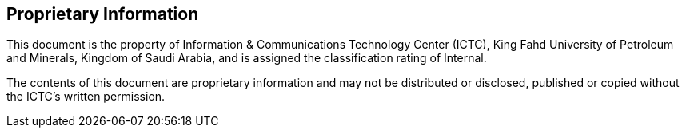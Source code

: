 [discrete]
== Proprietary Information

This document is the property of Information & Communications Technology Center (ICTC),
King Fahd University of Petroleum and Minerals, Kingdom of Saudi
Arabia, and is assigned the classification rating of Internal.

The contents of this document are proprietary information and may not
be distributed or disclosed, published or copied without the ICTC's
written permission.
